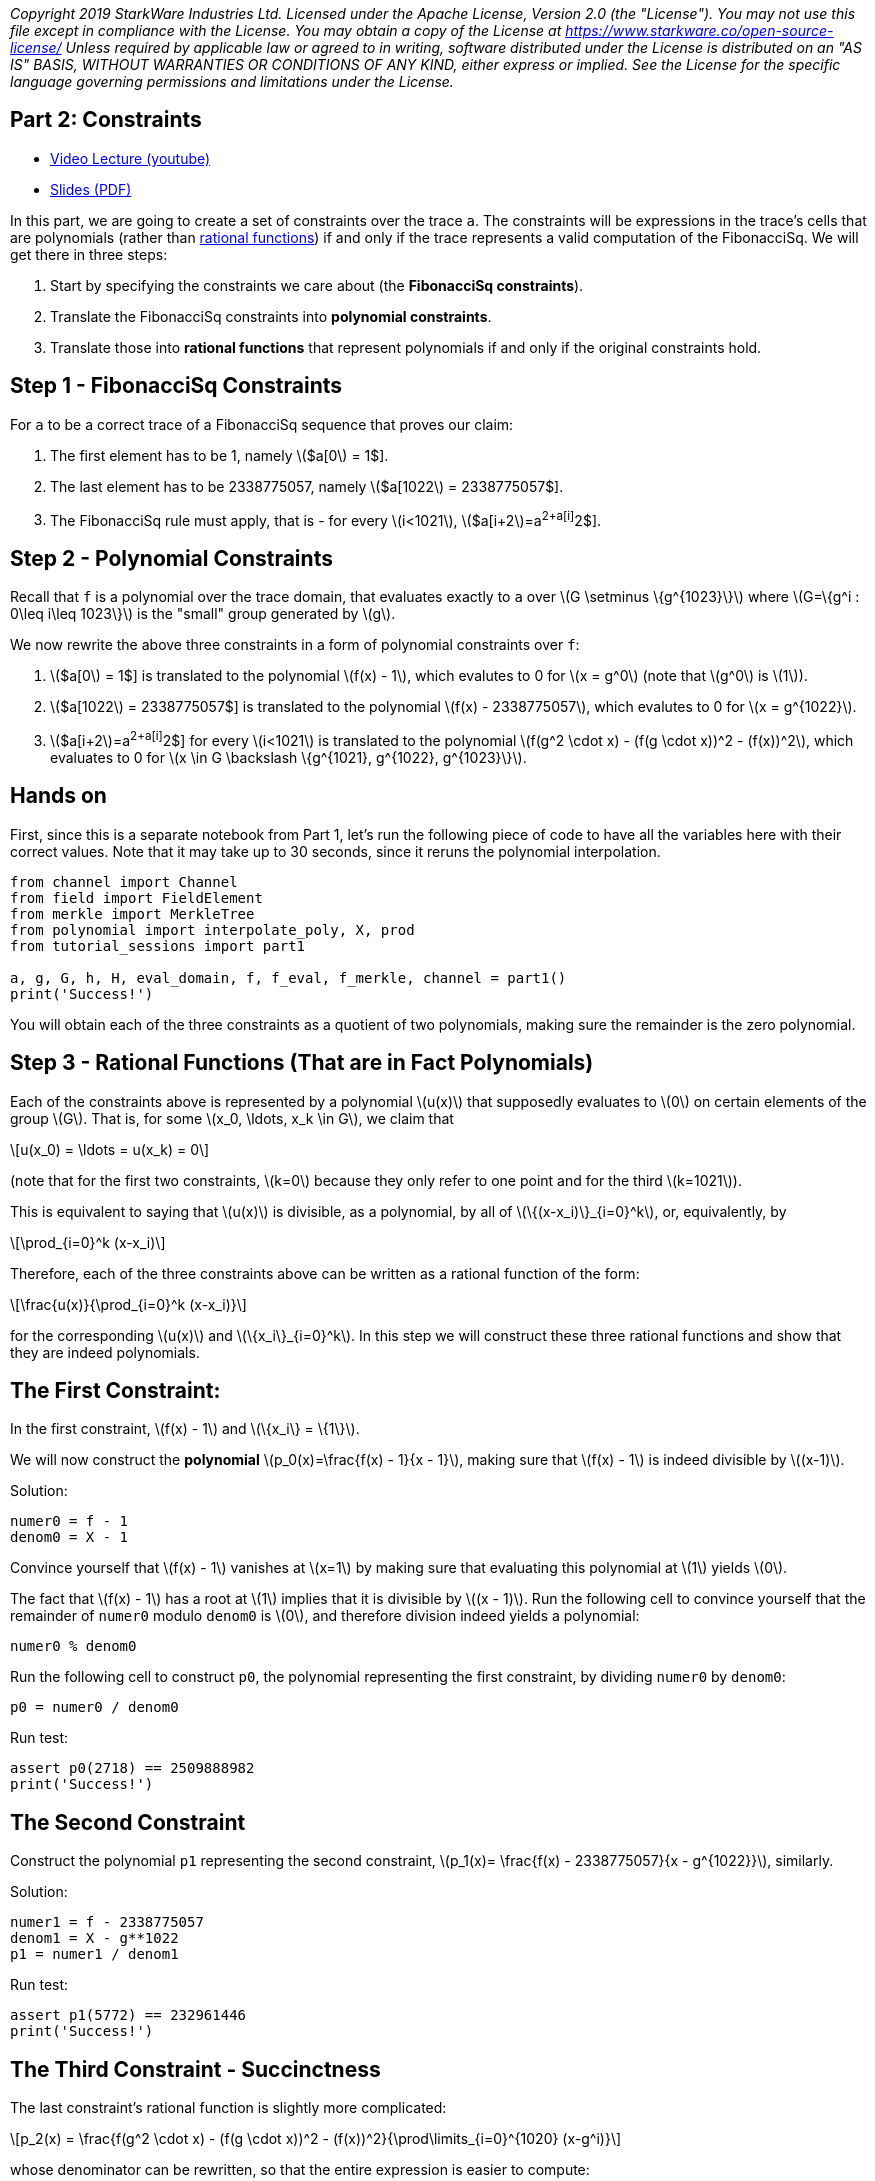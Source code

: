 _Copyright 2019 StarkWare Industries Ltd. Licensed under the Apache
License, Version 2.0 (the "License"). You may not use this file except
in compliance with the License. You may obtain a copy of the License at
https://www.starkware.co/open-source-license/ Unless required by
applicable law or agreed to in writing, software distributed under the
License is distributed on an "AS IS" BASIS, WITHOUT WARRANTIES OR
CONDITIONS OF ANY KIND, either express or implied. See the License for
the specific language governing permissions and limitations under the
License._

== Part 2: Constraints

* https://www.youtube.com/watch?v=fg3mFPXEYQY[Video Lecture (youtube)]
* https://starkware.co/wp-content/uploads/2021/12/STARK101-Part2.pdf[Slides
(PDF)]

In this part, we are going to create a set of constraints over the trace
`a`. The constraints will be expressions in the trace's cells that are
polynomials (rather than
https://en.wikipedia.org/wiki/Rational_function[rational functions]) if
and only if the trace represents a valid computation of the FibonacciSq.
We will get there in three steps:

. Start by specifying the constraints we care about (the *FibonacciSq
constraints*).
. Translate the FibonacciSq constraints into *polynomial constraints*.
. Translate those into *rational functions* that represent polynomials
if and only if the original constraints hold.

== Step 1 - FibonacciSq Constraints

For `a` to be a correct trace of a FibonacciSq sequence that proves our
claim:

. The first element has to be 1, namely latexmath:[$a[0] = 1$].
. The last element has to be 2338775057, namely
latexmath:[$a[1022] = 2338775057$].
. The FibonacciSq rule must apply, that is - for every
latexmath:[$i<1021$], latexmath:[$a[i+2]=a[i+1]^2+a[i]^2$].

== Step 2 - Polynomial Constraints

Recall that `f` is a polynomial over the trace domain, that evaluates
exactly to `a` over latexmath:[$G \setminus \{g^{1023}\}$] where
latexmath:[$G=\{g^i : 0\leq i\leq 1023\}$] is the "small" group
generated by latexmath:[$g$].

We now rewrite the above three constraints in a form of polynomial
constraints over `f`:

. latexmath:[$a[0] = 1$] is translated to the polynomial
latexmath:[$f(x) - 1$], which evalutes to 0 for latexmath:[$x = g^0$]
(note that latexmath:[$g^0$] is latexmath:[$1$]).
. latexmath:[$a[1022] = 2338775057$] is translated to the polynomial
latexmath:[$f(x) - 2338775057$], which evalutes to 0 for
latexmath:[$x = g^{1022}$].
. latexmath:[$a[i+2]=a[i+1]^2+a[i]^2$] for every latexmath:[$i<1021$] is
translated to the polynomial
latexmath:[$f(g^2 \cdot x) - (f(g \cdot x))^2 - (f(x))^2$], which
evaluates to 0 for
latexmath:[$x \in G \backslash \{g^{1021}, g^{1022}, g^{1023}\}$].

== Hands on

First, since this is a separate notebook from Part 1, let's run the
following piece of code to have all the variables here with their
correct values. Note that it may take up to 30 seconds, since it reruns
the polynomial interpolation.

[source,python]
----
from channel import Channel
from field import FieldElement
from merkle import MerkleTree
from polynomial import interpolate_poly, X, prod
from tutorial_sessions import part1

a, g, G, h, H, eval_domain, f, f_eval, f_merkle, channel = part1()
print('Success!')
----

You will obtain each of the three constraints as a quotient of two
polynomials, making sure the remainder is the zero polynomial.

== Step 3 - Rational Functions (That are in Fact Polynomials)

Each of the constraints above is represented by a polynomial
latexmath:[$u(x)$] that supposedly evaluates to latexmath:[$0$] on
certain elements of the group latexmath:[$G$]. That is, for some
latexmath:[$x_0, \ldots, x_k \in G$], we claim that

[latexmath]
++++
\[u(x_0) = \ldots = u(x_k) = 0\]
++++

(note that for the first two constraints, latexmath:[$k=0$] because they
only refer to one point and for the third latexmath:[$k=1021$]).

This is equivalent to saying that latexmath:[$u(x)$] is divisible, as a
polynomial, by all of latexmath:[$\{(x-x_i)\}_{i=0}^k$], or,
equivalently, by

[latexmath]
++++
\[\prod_{i=0}^k (x-x_i)\]
++++

Therefore, each of the three constraints above can be written as a
rational function of the form:

[latexmath]
++++
\[\frac{u(x)}{\prod_{i=0}^k (x-x_i)}\]
++++

for the corresponding latexmath:[$u(x)$] and
latexmath:[$\{x_i\}_{i=0}^k$]. In this step we will construct these
three rational functions and show that they are indeed polynomials.

== The First Constraint:

In the first constraint, latexmath:[$f(x) - 1$] and
latexmath:[$\{x_i\} = \{1\}$].

We will now construct the *polynomial*
latexmath:[$p_0(x)=\frac{f(x) - 1}{x - 1}$], making sure that
latexmath:[$f(x) - 1$] is indeed divisible by latexmath:[$(x-1)$].

Solution:

[source,python]
----
numer0 = f - 1
denom0 = X - 1
----

Convince yourself that latexmath:[$f(x) - 1$] vanishes at
latexmath:[$x=1$] by making sure that evaluating this polynomial at
latexmath:[$1$] yields latexmath:[$0$].

The fact that latexmath:[$f(x) - 1$] has a root at latexmath:[$1$]
implies that it is divisible by latexmath:[$(x - 1)$]. Run the following
cell to convince yourself that the remainder of `numer0` modulo `denom0`
is latexmath:[$0$], and therefore division indeed yields a polynomial:

[source,python]
----
numer0 % denom0
----

Run the following cell to construct `p0`, the polynomial representing
the first constraint, by dividing `numer0` by `denom0`:

[source,python]
----
p0 = numer0 / denom0
----

Run test:

[source,python]
----
assert p0(2718) == 2509888982
print('Success!')
----

== The Second Constraint

Construct the polynomial `p1` representing the second constraint,
latexmath:[$p_1(x)= \frac{f(x) - 2338775057}{x - g^{1022}}$], similarly.

Solution:

[source,python]
----
numer1 = f - 2338775057
denom1 = X - g**1022
p1 = numer1 / denom1
----

Run test:

[source,python]
----
assert p1(5772) == 232961446
print('Success!')
----

== The Third Constraint - Succinctness

The last constraint's rational function is slightly more complicated:

[latexmath]
++++
\[p_2(x) = \frac{f(g^2 \cdot x) - (f(g \cdot x))^2 - (f(x))^2}{\prod\limits_{i=0}^{1020} (x-g^i)}\]
++++

whose denominator can be rewritten, so that the entire expression is
easier to compute:

[latexmath]
++++
\[\frac{f(g^2 \cdot x) - (f(g \cdot x))^2 - (f(x))^2}{\frac{x^{1024} - 1}{(x-g^{1021})(x-g^{1022})(x-g^{1023})}}\]
++++

This follows from the equality

[latexmath]
++++
\[\prod\limits_{i=0}^{1023} (x-g^i) = x^{1024} - 1\]
++++

Convince yourself of this equality using the function `prod` that takes
a list and computes its product.

Solution:

[source,python]
----
lst = [(X - g**i) for i in range(1024)]
prod(lst)
----

For more information, see our blog post titled
https://medium.com/starkware/arithmetization-ii-403c3b3f4355[Arithmetization
II].

Let's pause for a moment, and look at a simple example on how
polynomials are composed. After that we will generate the third
constraint.

== Composing Polynomials (a detour)

Create the two polynomials latexmath:[$q(x) = 2x^2 +1$],
latexmath:[$r(x) = x - 3$]:

[source,python]
----
q = 2*X ** 2 + 1
r = X - 3
----

Composing latexmath:[$q$] on latexmath:[$r$] yields a new polynomial:
latexmath:[$q(r(x)) = 2(x-3)^2 + 1 = 2x^2-12x+19$] Run the following
cell to create a third polynomial `cmp` by composing `q` on `r` and
convince yourself that `cmp` is indeed the composition of `q` and `r`:

[source,python]
----
cmp = q(r)
cmp
----

== Back to Polynomial Constraints

Construct the third constraint `p2` in a similar manner to the
construction of `p0` and `p1`, using polynomial composition. Along the
way, verify that latexmath:[$g^{1020}$] is a root of the *numerator*
while latexmath:[$g^{1021}$] is not.

Solution:

[source,python]
----
numer2 = f(g**2 * X) - f(g * X)**2 - f**2
print("Numerator at g^1020 is", numer2(g**1020))
print("Numerator at g^1021 is", numer2(g**1021))
denom2 = (X**1024 - 1) / ((X - g**1021) * (X - g**1022) * (X - g**1023))

p2 = numer2 / denom2
----

Run test:

[source,python]
----
assert p2.degree() == 1023, f'The degree of the third constraint is {p2.degree()} when it should be 1023.'
assert p2(31415) == 2090051528
print('Success!')
----

Run the following cell to observe the degrees of the constraint
polynomials `p0`, `p1` and `p2`, all less than latexmath:[$1024$]. This
will be important in the next part.

[source,python]
----
print('deg p0 =', p0.degree())
print('deg p1 =', p1.degree())
print('deg p2 =', p2.degree())
----

== Step 4 - Composition Polynomial

Recall that we're translating a problem of checking the validity of
three polynomial constraints to checking that each of the rational
functions latexmath:[$p_0, p_1, p_2$] are polynomials.

Our protocol uses an algorithm called
https://eccc.weizmann.ac.il/report/2017/134/[FRI] to do so, which will
be discussed in the next part. In order for the proof to be succinct
(short), we prefer to work with just one rational function instead of
three. For that, we take a random linear combination of
latexmath:[$p_0, p_1, p_2$] called the *composition polynomial* (CP for
short):

[latexmath]
++++
\[CP(x) = \alpha_0 \cdot p_0(x) + \alpha_1 \cdot p_1(x) + \alpha_2 \cdot  p_2(x)\]
++++

where $\alpha_0, \alpha_1, \alpha_2 $ are random field elements obtained
from the verifier, or in our case - from the channel.

Proving that (the rational function) latexmath:[$CP$] is a polynomial
guarantess, with high probability, that each of latexmath:[$p_0$],
latexmath:[$p_1$], latexmath:[$p_2$] are themselves polynomials.

In the next part, you will generate a proof for an equivalent fact. But
first, let's create `CP` using `Channel.receive_random_field_element` to
obtain latexmath:[$\alpha_i$].

Solution:

[source,python]
----
def get_CP(channel):
    alpha0 = channel.receive_random_field_element()
    alpha1 = channel.receive_random_field_element()
    alpha2 = channel.receive_random_field_element()
    return alpha0*p0 + alpha1*p1 + alpha2*p2
----

Run test:

[source,python]
----
test_channel = Channel()
CP_test = get_CP(test_channel)
assert CP_test.degree() == 1023, f'The degree of cp is {CP_test.degree()} when it should be 1023.'
assert CP_test(2439804) == 838767343, f'cp(2439804) = {CP_test(2439804)}, when it should be 838767343'
print('Success!')
----

== Commit on the Composition Polynomial

Lastly, we evaluate latexmath:[$cp$] over the evaluation domain
(`eval_domain`), build a Merkle tree on top of that and send its root
over the channel. This is similar to commiting on the LDE trace, as we
did at the end of part 1.

Solution:

[source,python]
----
def CP_eval(channel):
    CP = get_CP(channel)
    return [CP(d) for d in eval_domain]
----

Construct a Merkle Tree over the evaluation and send its root over the
channel.

Solution:

[source,python]
----
channel = Channel()
CP_merkle = MerkleTree(CP_eval(channel))
channel.send(CP_merkle.root)
----

Test your code:

[source,python]
----
assert CP_merkle.root == 'a8c87ef9764af3fa005a1a2cf3ec8db50e754ccb655be7597ead15ed4a9110f1', 'Merkle tree root is wrong.'
print('Success!')
----
